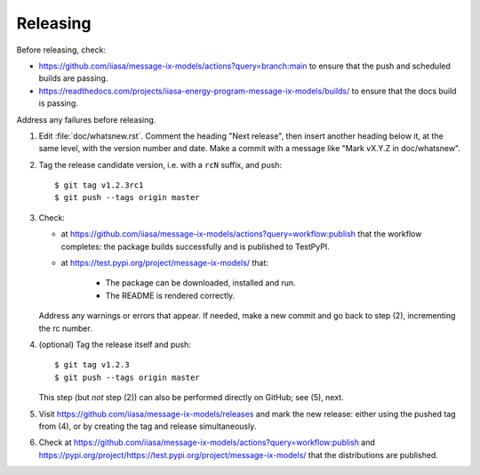 Releasing
*********

Before releasing, check:

- https://github.com/iiasa/message-ix-models/actions?query=branch:main to ensure that the push and scheduled builds are passing.
- https://readthedocs.com/projects/iiasa-energy-program-message-ix-models/builds/ to ensure that the docs build is passing.

Address any failures before releasing.

1. Edit :file:`doc/whatsnew.rst`.
   Comment the heading "Next release", then insert another heading below it, at the same level, with the version number and date.
   Make a commit with a message like "Mark vX.Y.Z in doc/whatsnew".

2. Tag the release candidate version, i.e. with a ``rcN`` suffix, and push::

    $ git tag v1.2.3rc1
    $ git push --tags origin master

3. Check:

   - at https://github.com/iiasa/message-ix-models/actions?query=workflow:publish that the workflow completes: the package builds successfully and is published to TestPyPI.
   - at https://test.pypi.org/project/message-ix-models/ that:

      - The package can be downloaded, installed and run.
      - The README is rendered correctly.

   Address any warnings or errors that appear.
   If needed, make a new commit and go back to step (2), incrementing the rc number.

4. (optional) Tag the release itself and push::

    $ git tag v1.2.3
    $ git push --tags origin master

   This step (but *not* step (2)) can also be performed directly on GitHub; see (5), next.

5. Visit https://github.com/iiasa/message-ix-models/releases and mark the new release: either using the pushed tag from (4), or by creating the tag and release simultaneously.

6. Check at https://github.com/iiasa/message-ix-models/actions?query=workflow:publish and https://pypi.org/project/https://test.pypi.org/project/message-ix-models/ that the distributions are published.
